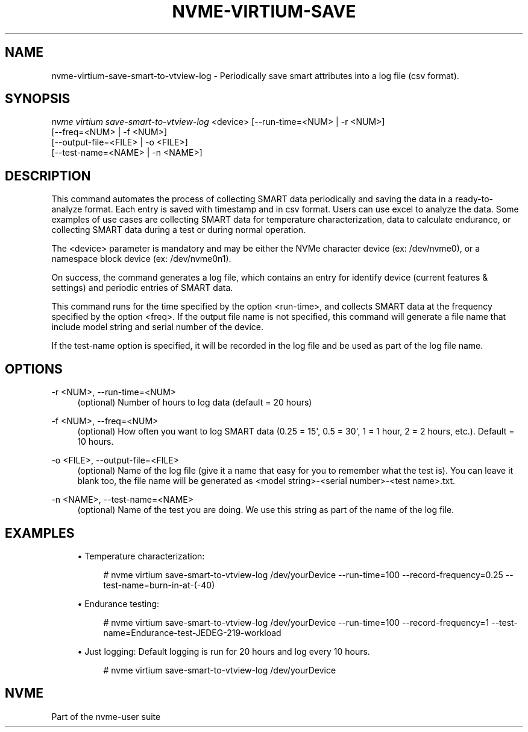 '\" t
.\"     Title: nvme-virtium-save-smart-to-vtview-log
.\"    Author: [FIXME: author] [see http://www.docbook.org/tdg5/en/html/author]
.\" Generator: DocBook XSL Stylesheets vsnapshot <http://docbook.sf.net/>
.\"      Date: 04/11/2025
.\"    Manual: NVMe Manual
.\"    Source: NVMe
.\"  Language: English
.\"
.TH "NVME\-VIRTIUM\-SAVE\" "1" "04/11/2025" "NVMe" "NVMe Manual"
.\" -----------------------------------------------------------------
.\" * Define some portability stuff
.\" -----------------------------------------------------------------
.\" ~~~~~~~~~~~~~~~~~~~~~~~~~~~~~~~~~~~~~~~~~~~~~~~~~~~~~~~~~~~~~~~~~
.\" http://bugs.debian.org/507673
.\" http://lists.gnu.org/archive/html/groff/2009-02/msg00013.html
.\" ~~~~~~~~~~~~~~~~~~~~~~~~~~~~~~~~~~~~~~~~~~~~~~~~~~~~~~~~~~~~~~~~~
.ie \n(.g .ds Aq \(aq
.el       .ds Aq '
.\" -----------------------------------------------------------------
.\" * set default formatting
.\" -----------------------------------------------------------------
.\" disable hyphenation
.nh
.\" disable justification (adjust text to left margin only)
.ad l
.\" -----------------------------------------------------------------
.\" * MAIN CONTENT STARTS HERE *
.\" -----------------------------------------------------------------
.SH "NAME"
nvme-virtium-save-smart-to-vtview-log \- Periodically save smart attributes into a log file (csv format)\&.
.SH "SYNOPSIS"
.sp
.nf
\fInvme virtium save\-smart\-to\-vtview\-log\fR <device> [\-\-run\-time=<NUM> | \-r <NUM>]
                        [\-\-freq=<NUM> | \-f <NUM>]
                        [\-\-output\-file=<FILE> | \-o <FILE>]
                        [\-\-test\-name=<NAME> | \-n <NAME>]
.fi
.SH "DESCRIPTION"
.sp
This command automates the process of collecting SMART data periodically and saving the data in a ready\-to\-analyze format\&. Each entry is saved with timestamp and in csv format\&. Users can use excel to analyze the data\&. Some examples of use cases are collecting SMART data for temperature characterization, data to calculate endurance, or collecting SMART data during a test or during normal operation\&.
.sp
The <device> parameter is mandatory and may be either the NVMe character device (ex: /dev/nvme0), or a namespace block device (ex: /dev/nvme0n1)\&.
.sp
On success, the command generates a log file, which contains an entry for identify device (current features & settings) and periodic entries of SMART data\&.
.sp
This command runs for the time specified by the option <run\-time>, and collects SMART data at the frequency specified by the option <freq>\&. If the output file name is not specified, this command will generate a file name that include model string and serial number of the device\&.
.sp
If the test\-name option is specified, it will be recorded in the log file and be used as part of the log file name\&.
.SH "OPTIONS"
.PP
\-r <NUM>, \-\-run\-time=<NUM>
.RS 4
(optional) Number of hours to log data (default = 20 hours)
.RE
.PP
\-f <NUM>, \-\-freq=<NUM>
.RS 4
(optional) How often you want to log SMART data (0\&.25 = 15\*(Aq, 0\&.5 = 30\*(Aq, 1 = 1 hour, 2 = 2 hours, etc\&.)\&. Default = 10 hours\&.
.RE
.PP
\-o <FILE>, \-\-output\-file=<FILE>
.RS 4
(optional) Name of the log file (give it a name that easy for you to remember what the test is)\&. You can leave it blank too, the file name will be generated as <model string>\-<serial number>\-<test name>\&.txt\&.
.RE
.PP
\-n <NAME>, \-\-test\-name=<NAME>
.RS 4
(optional) Name of the test you are doing\&. We use this string as part of the name of the log file\&.
.RE
.SH "EXAMPLES"
.sp
.RS 4
.ie n \{\
\h'-04'\(bu\h'+03'\c
.\}
.el \{\
.sp -1
.IP \(bu 2.3
.\}
Temperature characterization:
.sp
.if n \{\
.RS 4
.\}
.nf
# nvme virtium save\-smart\-to\-vtview\-log /dev/yourDevice \-\-run\-time=100 \-\-record\-frequency=0\&.25 \-\-test\-name=burn\-in\-at\-(\-40)
.fi
.if n \{\
.RE
.\}
.RE
.sp
.RS 4
.ie n \{\
\h'-04'\(bu\h'+03'\c
.\}
.el \{\
.sp -1
.IP \(bu 2.3
.\}
Endurance testing:
.sp
.if n \{\
.RS 4
.\}
.nf
# nvme virtium save\-smart\-to\-vtview\-log /dev/yourDevice \-\-run\-time=100 \-\-record\-frequency=1 \-\-test\-name=Endurance\-test\-JEDEG\-219\-workload
.fi
.if n \{\
.RE
.\}
.RE
.sp
.RS 4
.ie n \{\
\h'-04'\(bu\h'+03'\c
.\}
.el \{\
.sp -1
.IP \(bu 2.3
.\}
Just logging: Default logging is run for 20 hours and log every 10 hours\&.
.sp
.if n \{\
.RS 4
.\}
.nf
# nvme virtium save\-smart\-to\-vtview\-log /dev/yourDevice
.fi
.if n \{\
.RE
.\}
.RE
.SH "NVME"
.sp
Part of the nvme\-user suite
